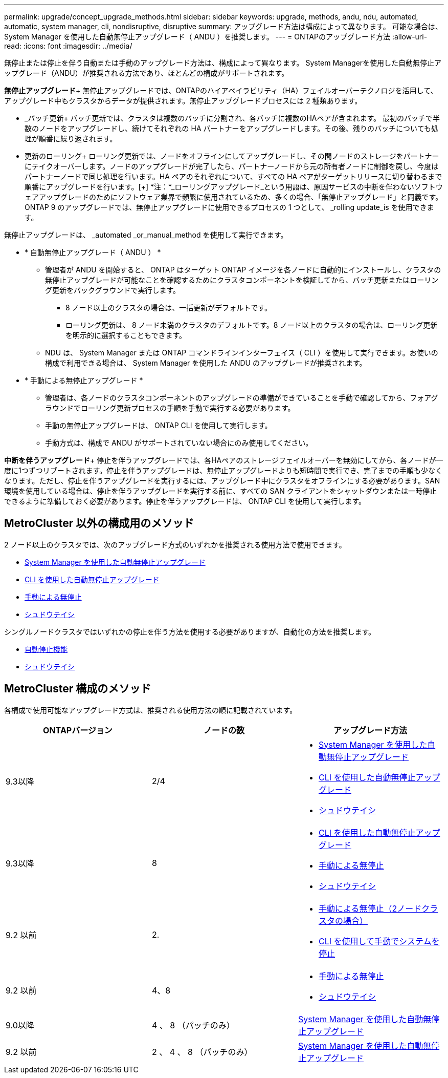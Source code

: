 ---
permalink: upgrade/concept_upgrade_methods.html 
sidebar: sidebar 
keywords: upgrade, methods, andu, ndu, automated, automatic, system manager, cli, nondisruptive, disruptive 
summary: アップグレード方法は構成によって異なります。  可能な場合は、 System Manager を使用した自動無停止アップグレード（ ANDU ）を推奨します。 
---
= ONTAPのアップグレード方法
:allow-uri-read: 
:icons: font
:imagesdir: ../media/


[role="lead"]
無停止または停止を伴う自動または手動のアップグレード方法は、構成によって異なります。  System Managerを使用した自動無停止アップグレード（ANDU）が推奨される方法であり、ほとんどの構成がサポートされます。

*無停止アップグレード*+
無停止アップグレードでは、ONTAPのハイアベイラビリティ（HA）フェイルオーバーテクノロジを活用して、アップグレード中もクラスタからデータが提供されます。無停止アップグレードプロセスには 2 種類あります。

* _バッチ更新+
バッチ更新では、クラスタは複数のバッチに分割され、各バッチに複数のHAペアが含まれます。  最初のバッチで半数のノードをアップグレードし、続けてそれぞれの HA パートナーをアップグレードします。その後、残りのバッチについても処理が順番に繰り返されます。
* 更新のローリング+
ローリング更新では、ノードをオフラインにしてアップグレードし、その間ノードのストレージをパートナーにテイクオーバーします。ノードのアップグレードが完了したら、パートナーノードから元の所有者ノードに制御を戻し、今度はパートナーノードで同じ処理を行います。HA ペアのそれぞれについて、すべての HA ペアがターゲットリリースに切り替わるまで順番にアップグレードを行います。[+]
*注：*_ローリングアップグレード_という用語は、原因サービスの中断を伴わないソフトウェアアップグレードのためにソフトウェア業界で頻繁に使用されているため、多くの場合、「無停止アップグレード」と同義です。ONTAP 9 のアップグレードでは、無停止アップグレードに使用できるプロセスの 1 つとして、 _rolling update_is を使用できます。


無停止アップグレードは、 _automated _or_manual_method を使用して実行できます。

* * 自動無停止アップグレード（ ANDU ） *
+
** 管理者が ANDU を開始すると、 ONTAP はターゲット ONTAP イメージを各ノードに自動的にインストールし、クラスタの無停止アップグレードが可能なことを確認するためにクラスタコンポーネントを検証してから、バッチ更新またはローリング更新をバックグラウンドで実行します。
+
*** 8 ノード以上のクラスタの場合は、一括更新がデフォルトです。
*** ローリング更新は、 8 ノード未満のクラスタのデフォルトです。8 ノード以上のクラスタの場合は、ローリング更新を明示的に選択することもできます。


** NDU は、 System Manager または ONTAP コマンドラインインターフェイス（ CLI ）を使用して実行できます。お使いの構成で利用できる場合は、 System Manager を使用した ANDU のアップグレードが推奨されます。


* * 手動による無停止アップグレード *
+
** 管理者は、各ノードのクラスタコンポーネントのアップグレードの準備ができていることを手動で確認してから、フォアグラウンドでローリング更新プロセスの手順を手動で実行する必要があります。
** 手動の無停止アップグレードは、 ONTAP CLI を使用して実行します。
** 手動方式は、構成で ANDU がサポートされていない場合にのみ使用してください。




*中断を伴うアップグレード*+
停止を伴うアップグレードでは、各HAペアのストレージフェイルオーバーを無効にしてから、各ノードが一度に1つずつリブートされます。停止を伴うアップグレードは、無停止アップグレードよりも短時間で実行でき、完了までの手順も少なくなります。ただし、停止を伴うアップグレードを実行するには、アップグレード中にクラスタをオフラインにする必要があります。SAN 環境を使用している場合は、停止を伴うアップグレードを実行する前に、すべての SAN クライアントをシャットダウンまたは一時停止できるように準備しておく必要があります。停止を伴うアップグレードは、 ONTAP CLI を使用して実行します。



== MetroCluster 以外の構成用のメソッド

2 ノード以上のクラスタでは、次のアップグレード方式のいずれかを推奨される使用方法で使用できます。

* xref:task_upgrade_andu_sm.html[System Manager を使用した自動無停止アップグレード]
* xref:task_upgrade_andu_cli.html[CLI を使用した自動無停止アップグレード]
* xref:task_upgrade_nondisruptive_manual_cli.html[手動による無停止]
* xref:task_updating_an_ontap_cluster_disruptively.html[シュドウテイシ]


シングルノードクラスタではいずれかの停止を伴う方法を使用する必要がありますが、自動化の方法を推奨します。

* xref:task_upgrade_disruptive_automated_cli.html[自動停止機能]
* xref:task_updating_an_ontap_cluster_disruptively.html[シュドウテイシ]




== MetroCluster 構成のメソッド

各構成で使用可能なアップグレード方式は、推奨される使用方法の順に記載されています。

[cols="3*"]
|===
| ONTAPバージョン | ノードの数 | アップグレード方法 


| 9.3以降 | 2/4  a| 
* xref:task_upgrade_andu_sm.html[System Manager を使用した自動無停止アップグレード]
* xref:task_upgrade_andu_cli.html[CLI を使用した自動無停止アップグレード]
* xref:task_updating_an_ontap_cluster_disruptively.html[シュドウテイシ]




| 9.3以降 | 8  a| 
* xref:task_upgrade_andu_cli.html[CLI を使用した自動無停止アップグレード]
* xref:task_updating_a_four_or_eight_node_mcc.html[手動による無停止]
* xref:task_updating_an_ontap_cluster_disruptively.html[シュドウテイシ]




| 9.2 以前 | 2.  a| 
* xref:task_updating_a_two_node_metrocluster_configuration_in_ontap_9_2_and_earlier.html[手動による無停止（2ノードクラスタの場合）]
* xref:task_updating_an_ontap_cluster_disruptively.html[CLI を使用して手動でシステムを停止]




| 9.2 以前 | 4、8  a| 
* xref:task_updating_a_four_or_eight_node_mcc.html[手動による無停止]
* xref:task_updating_an_ontap_cluster_disruptively.html[シュドウテイシ]




| 9.0以降 | 4 、 8 （パッチのみ） | xref:task_upgrade_andu_sm.html[System Manager を使用した自動無停止アップグレード] 


| 9.2 以前 | 2 、 4 、 8 （パッチのみ） | xref:task_upgrade_andu_sm.html[System Manager を使用した自動無停止アップグレード] 
|===